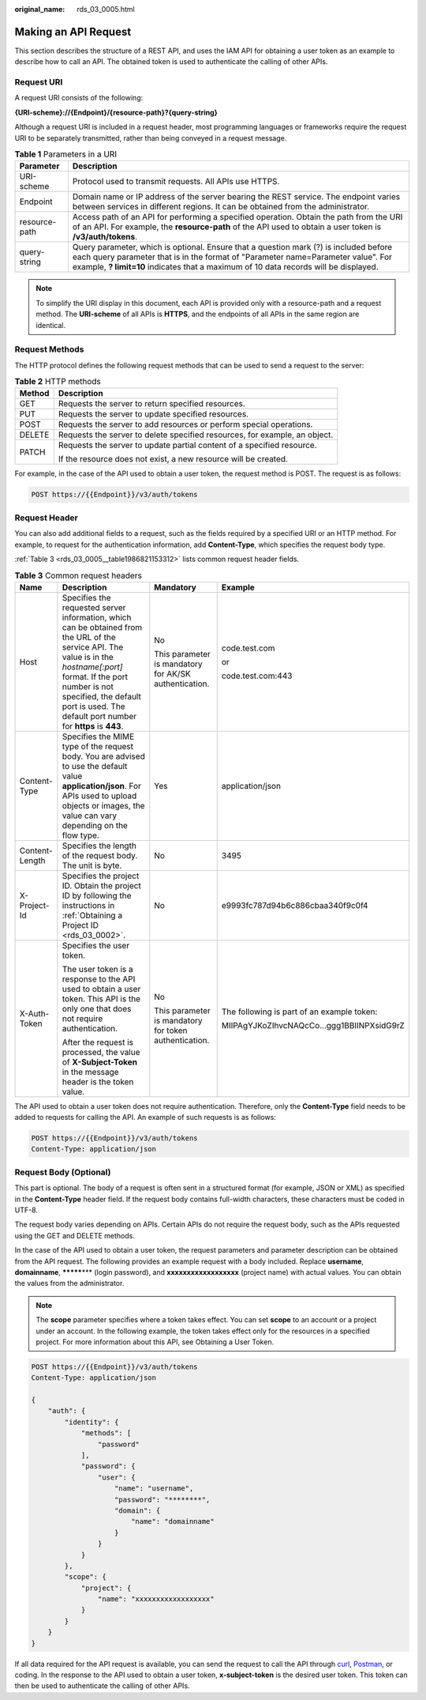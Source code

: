 :original_name: rds_03_0005.html

.. _rds_03_0005:

Making an API Request
=====================

This section describes the structure of a REST API, and uses the IAM API for obtaining a user token as an example to describe how to call an API. The obtained token is used to authenticate the calling of other APIs.

Request URI
-----------

A request URI consists of the following:

**{URI-scheme}://{Endpoint}/{resource-path}?{query-string}**

Although a request URI is included in a request header, most programming languages or frameworks require the request URI to be separately transmitted, rather than being conveyed in a request message.

.. table:: **Table 1** Parameters in a URI

   +---------------+-------------------------------------------------------------------------------------------------------------------------------------------------------------------------------------------------------------------------------------------------------------------+
   | Parameter     | Description                                                                                                                                                                                                                                                       |
   +===============+===================================================================================================================================================================================================================================================================+
   | URI-scheme    | Protocol used to transmit requests. All APIs use HTTPS.                                                                                                                                                                                                           |
   +---------------+-------------------------------------------------------------------------------------------------------------------------------------------------------------------------------------------------------------------------------------------------------------------+
   | Endpoint      | Domain name or IP address of the server bearing the REST service. The endpoint varies between services in different regions. It can be obtained from the administrator.                                                                                           |
   +---------------+-------------------------------------------------------------------------------------------------------------------------------------------------------------------------------------------------------------------------------------------------------------------+
   | resource-path | Access path of an API for performing a specified operation. Obtain the path from the URI of an API. For example, the **resource-path** of the API used to obtain a user token is **/v3/auth/tokens**.                                                             |
   +---------------+-------------------------------------------------------------------------------------------------------------------------------------------------------------------------------------------------------------------------------------------------------------------+
   | query-string  | Query parameter, which is optional. Ensure that a question mark (?) is included before each query parameter that is in the format of "Parameter name=Parameter value". For example, **? limit=10** indicates that a maximum of 10 data records will be displayed. |
   +---------------+-------------------------------------------------------------------------------------------------------------------------------------------------------------------------------------------------------------------------------------------------------------------+

.. note::

   To simplify the URI display in this document, each API is provided only with a resource-path and a request method. The **URI-scheme** of all APIs is **HTTPS**, and the endpoints of all APIs in the same region are identical.

Request Methods
---------------

The HTTP protocol defines the following request methods that can be used to send a request to the server:

.. table:: **Table 2** HTTP methods

   +-----------------------------------+----------------------------------------------------------------------------+
   | Method                            | Description                                                                |
   +===================================+============================================================================+
   | GET                               | Requests the server to return specified resources.                         |
   +-----------------------------------+----------------------------------------------------------------------------+
   | PUT                               | Requests the server to update specified resources.                         |
   +-----------------------------------+----------------------------------------------------------------------------+
   | POST                              | Requests the server to add resources or perform special operations.        |
   +-----------------------------------+----------------------------------------------------------------------------+
   | DELETE                            | Requests the server to delete specified resources, for example, an object. |
   +-----------------------------------+----------------------------------------------------------------------------+
   | PATCH                             | Requests the server to update partial content of a specified resource.     |
   |                                   |                                                                            |
   |                                   | If the resource does not exist, a new resource will be created.            |
   +-----------------------------------+----------------------------------------------------------------------------+

For example, in the case of the API used to obtain a user token, the request method is POST. The request is as follows:

.. code-block:: text

   POST https://{{Endpoint}}/v3/auth/tokens

Request Header
--------------

You can also add additional fields to a request, such as the fields required by a specified URI or an HTTP method. For example, to request for the authentication information, add **Content-Type**, which specifies the request body type.

:ref:`Table 3 <rds_03_0005__table1986821153312>` lists common request header fields.

.. _rds_03_0005__table1986821153312:

.. table:: **Table 3** Common request headers

   +-----------------+-------------------------------------------------------------------------------------------------------------------------------------------------------------------------------------------------------------------------------------------------------------------+-------------------------------------------------------+--------------------------------------------+
   | Name            | Description                                                                                                                                                                                                                                                       | Mandatory                                             | Example                                    |
   +=================+===================================================================================================================================================================================================================================================================+=======================================================+============================================+
   | Host            | Specifies the requested server information, which can be obtained from the URL of the service API. The value is in the *hostname[:port]* format. If the port number is not specified, the default port is used. The default port number for **https** is **443**. | No                                                    | code.test.com                              |
   |                 |                                                                                                                                                                                                                                                                   |                                                       |                                            |
   |                 |                                                                                                                                                                                                                                                                   | This parameter is mandatory for AK/SK authentication. | or                                         |
   |                 |                                                                                                                                                                                                                                                                   |                                                       |                                            |
   |                 |                                                                                                                                                                                                                                                                   |                                                       | code.test.com:443                          |
   +-----------------+-------------------------------------------------------------------------------------------------------------------------------------------------------------------------------------------------------------------------------------------------------------------+-------------------------------------------------------+--------------------------------------------+
   | Content-Type    | Specifies the MIME type of the request body. You are advised to use the default value **application/json**. For APIs used to upload objects or images, the value can vary depending on the flow type.                                                             | Yes                                                   | application/json                           |
   +-----------------+-------------------------------------------------------------------------------------------------------------------------------------------------------------------------------------------------------------------------------------------------------------------+-------------------------------------------------------+--------------------------------------------+
   | Content-Length  | Specifies the length of the request body. The unit is byte.                                                                                                                                                                                                       | No                                                    | 3495                                       |
   +-----------------+-------------------------------------------------------------------------------------------------------------------------------------------------------------------------------------------------------------------------------------------------------------------+-------------------------------------------------------+--------------------------------------------+
   | X-Project-Id    | Specifies the project ID. Obtain the project ID by following the instructions in :ref:`Obtaining a Project ID <rds_03_0002>`.                                                                                                                                     | No                                                    | e9993fc787d94b6c886cbaa340f9c0f4           |
   +-----------------+-------------------------------------------------------------------------------------------------------------------------------------------------------------------------------------------------------------------------------------------------------------------+-------------------------------------------------------+--------------------------------------------+
   | X-Auth-Token    | Specifies the user token.                                                                                                                                                                                                                                         | No                                                    | The following is part of an example token: |
   |                 |                                                                                                                                                                                                                                                                   |                                                       |                                            |
   |                 | The user token is a response to the API used to obtain a user token. This API is the only one that does not require authentication.                                                                                                                               | This parameter is mandatory for token authentication. | MIIPAgYJKoZIhvcNAQcCo...ggg1BBIINPXsidG9rZ |
   |                 |                                                                                                                                                                                                                                                                   |                                                       |                                            |
   |                 | After the request is processed, the value of **X-Subject-Token** in the message header is the token value.                                                                                                                                                        |                                                       |                                            |
   +-----------------+-------------------------------------------------------------------------------------------------------------------------------------------------------------------------------------------------------------------------------------------------------------------+-------------------------------------------------------+--------------------------------------------+

The API used to obtain a user token does not require authentication. Therefore, only the **Content-Type** field needs to be added to requests for calling the API. An example of such requests is as follows:

.. code-block:: text

   POST https://{{Endpoint}}/v3/auth/tokens
   Content-Type: application/json

Request Body (Optional)
-----------------------

This part is optional. The body of a request is often sent in a structured format (for example, JSON or XML) as specified in the **Content-Type** header field. If the request body contains full-width characters, these characters must be coded in UTF-8.

The request body varies depending on APIs. Certain APIs do not require the request body, such as the APIs requested using the GET and DELETE methods.

In the case of the API used to obtain a user token, the request parameters and parameter description can be obtained from the API request. The following provides an example request with a body included. Replace **username**, **domainname**, **\*******\*** (login password), and **xxxxxxxxxxxxxxxxxx** (project name) with actual values. You can obtain the values from the administrator.

.. note::

   The **scope** parameter specifies where a token takes effect. You can set **scope** to an account or a project under an account. In the following example, the token takes effect only for the resources in a specified project. For more information about this API, see Obtaining a User Token.

.. code-block:: text

   POST https://{{Endpoint}}/v3/auth/tokens
   Content-Type: application/json

   {
       "auth": {
           "identity": {
               "methods": [
                   "password"
               ],
               "password": {
                   "user": {
                       "name": "username",
                       "password": "********",
                       "domain": {
                           "name": "domainname"
                       }
                   }
               }
           },
           "scope": {
               "project": {
                   "name": "xxxxxxxxxxxxxxxxxx"
               }
           }
       }
   }

If all data required for the API request is available, you can send the request to call the API through `curl <https://curl.haxx.se/>`__, `Postman <https://www.getpostman.com/>`__, or coding. In the response to the API used to obtain a user token, **x-subject-token** is the desired user token. This token can then be used to authenticate the calling of other APIs.
